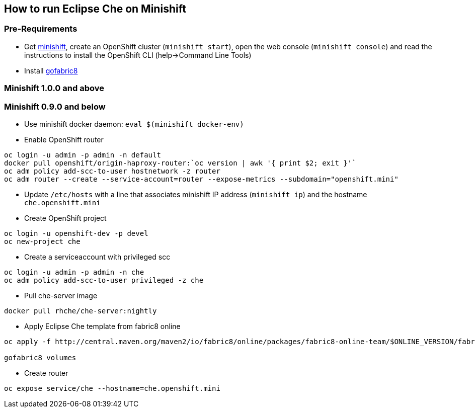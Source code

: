 == How to run Eclipse Che on Minishift

=== Pre-Requirements

- Get https://github.com/minishift/minishift#installation[minishift], create an OpenShift cluster (`minishift start`), open the web console (`minishift console`) and read the instructions to install the OpenShift CLI (help->Command Line Tools)

- Install https://github.com/fabric8io/gofabric8#gofabric8-installer[gofabric8]

=== Minishift 1.0.0 and above

=== Minishift 0.9.0 and below

- Use minishift docker daemon: `eval $(minishift docker-env)`

- Enable OpenShift router

```sh
oc login -u admin -p admin -n default
docker pull openshift/origin-haproxy-router:`oc version | awk '{ print $2; exit }'`
oc adm policy add-scc-to-user hostnetwork -z router
oc adm router --create --service-account=router --expose-metrics --subdomain="openshift.mini"
```

- Update `/etc/hosts` with a line that associates minishift IP address (`minishift ip`) and the hostname `che.openshift.mini`

- Create OpenShift project
```sh
oc login -u openshift-dev -p devel
oc new-project che
```
- Create a serviceaccount with privileged scc
```sh
oc login -u admin -p admin -n che
oc adm policy add-scc-to-user privileged -z che
```

- Pull che-server image
```sh
docker pull rhche/che-server:nightly 
```
- Apply Eclipse Che template from fabric8 online
```sh
oc apply -f http://central.maven.org/maven2/io/fabric8/online/packages/fabric8-online-team/$ONLINE_VERSION/fabric8-online-team-$ONLINE_VERSION-openshift.yml

gofabric8 volumes

```

- Create router
```sh
oc expose service/che --hostname=che.openshift.mini
```